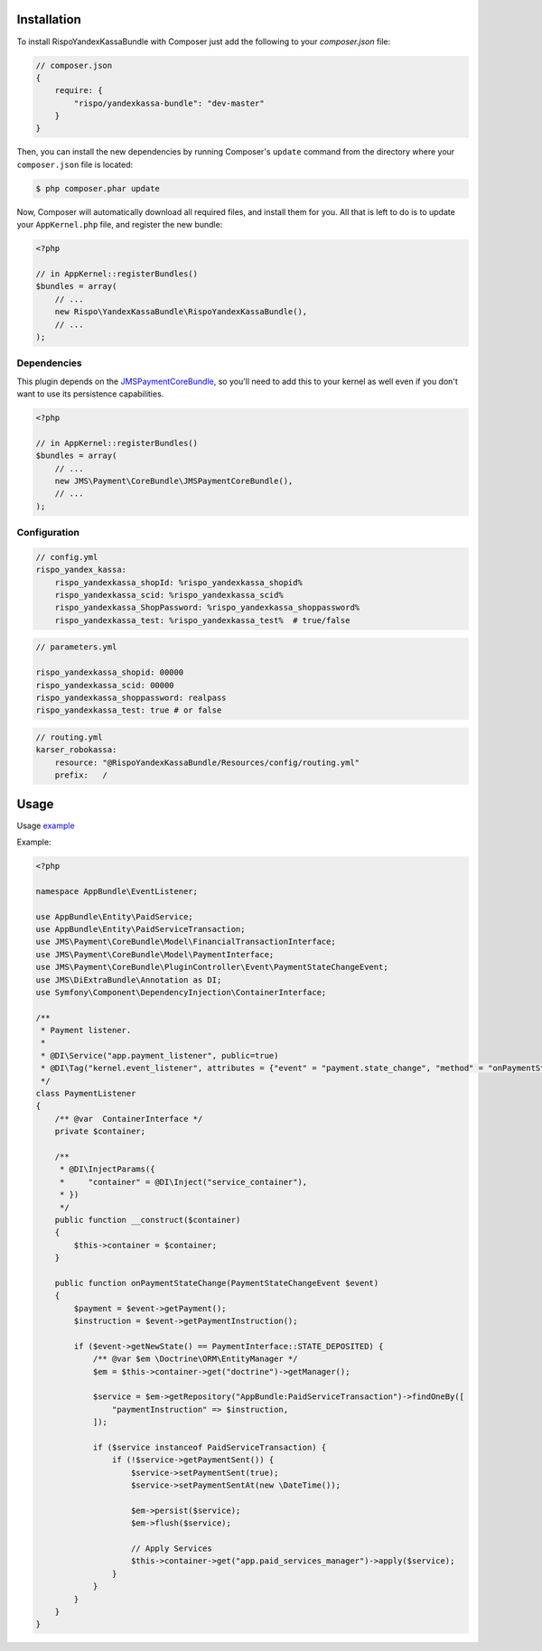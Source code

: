============
Installation
============


To install RispoYandexKassaBundle with Composer just add the following to your
`composer.json` file:

.. code-block :: js

    // composer.json
    {
        require: {
            "rispo/yandexkassa-bundle": "dev-master"
        }
    }


Then, you can install the new dependencies by running Composer's ``update``
command from the directory where your ``composer.json`` file is located:

.. code-block :: bash

    $ php composer.phar update

Now, Composer will automatically download all required files, and install them
for you. All that is left to do is to update your ``AppKernel.php`` file, and
register the new bundle:

.. code-block :: php

    <?php

    // in AppKernel::registerBundles()
    $bundles = array(
        // ...
        new Rispo\YandexKassaBundle\RispoYandexKassaBundle(),
        // ...
    );


Dependencies
------------
This plugin depends on the `JMSPaymentCoreBundle <https://github.com/schmittjoh/JMSPaymentCoreBundle/>`_, so you'll need to add this to your kernel
as well even if you don't want to use its persistence capabilities.

.. code-block :: php

    <?php

    // in AppKernel::registerBundles()
    $bundles = array(
        // ...
        new JMS\Payment\CoreBundle\JMSPaymentCoreBundle(),
        // ...
    );

Configuration
-------------

.. code-block :: yml

    // config.yml
    rispo_yandex_kassa:
        rispo_yandexkassa_shopId: %rispo_yandexkassa_shopid%
        rispo_yandexkassa_scid: %rispo_yandexkassa_scid%
        rispo_yandexkassa_ShopPassword: %rispo_yandexkassa_shoppassword%
        rispo_yandexkassa_test: %rispo_yandexkassa_test%  # true/false

.. code-block :: yml

    // parameters.yml

    rispo_yandexkassa_shopid: 00000
    rispo_yandexkassa_scid: 00000
    rispo_yandexkassa_shoppassword: realpass
    rispo_yandexkassa_test: true # or false

.. code-block :: yml

    // routing.yml
    karser_robokassa:
        resource: "@RispoYandexKassaBundle/Resources/config/routing.yml"
        prefix:   /

=====
Usage
=====
Usage `example <https://github.com/schmittjoh/JMSPaymentCoreBundle/blob/master/Resources/doc/usage.rst>`_

Example:

.. code-block :: php

    <?php

    namespace AppBundle\EventListener;

    use AppBundle\Entity\PaidService;
    use AppBundle\Entity\PaidServiceTransaction;
    use JMS\Payment\CoreBundle\Model\FinancialTransactionInterface;
    use JMS\Payment\CoreBundle\Model\PaymentInterface;
    use JMS\Payment\CoreBundle\PluginController\Event\PaymentStateChangeEvent;
    use JMS\DiExtraBundle\Annotation as DI;
    use Symfony\Component\DependencyInjection\ContainerInterface;

    /**
     * Payment listener.
     *
     * @DI\Service("app.payment_listener", public=true)
     * @DI\Tag("kernel.event_listener", attributes = {"event" = "payment.state_change", "method" = "onPaymentStateChange"})
     */
    class PaymentListener
    {
        /** @var  ContainerInterface */
        private $container;

        /**
         * @DI\InjectParams({
         *     "container" = @DI\Inject("service_container"),
         * })
         */
        public function __construct($container)
        {
            $this->container = $container;
        }

        public function onPaymentStateChange(PaymentStateChangeEvent $event)
        {
            $payment = $event->getPayment();
            $instruction = $event->getPaymentInstruction();

            if ($event->getNewState() == PaymentInterface::STATE_DEPOSITED) {
                /** @var $em \Doctrine\ORM\EntityManager */
                $em = $this->container->get("doctrine")->getManager();

                $service = $em->getRepository("AppBundle:PaidServiceTransaction")->findOneBy([
                    "paymentInstruction" => $instruction,
                ]);

                if ($service instanceof PaidServiceTransaction) {
                    if (!$service->getPaymentSent()) {
                        $service->setPaymentSent(true);
                        $service->setPaymentSentAt(new \DateTime());

                        $em->persist($service);
                        $em->flush($service);

                        // Apply Services
                        $this->container->get("app.paid_services_manager")->apply($service);
                    }
                }
            }
        }
    }